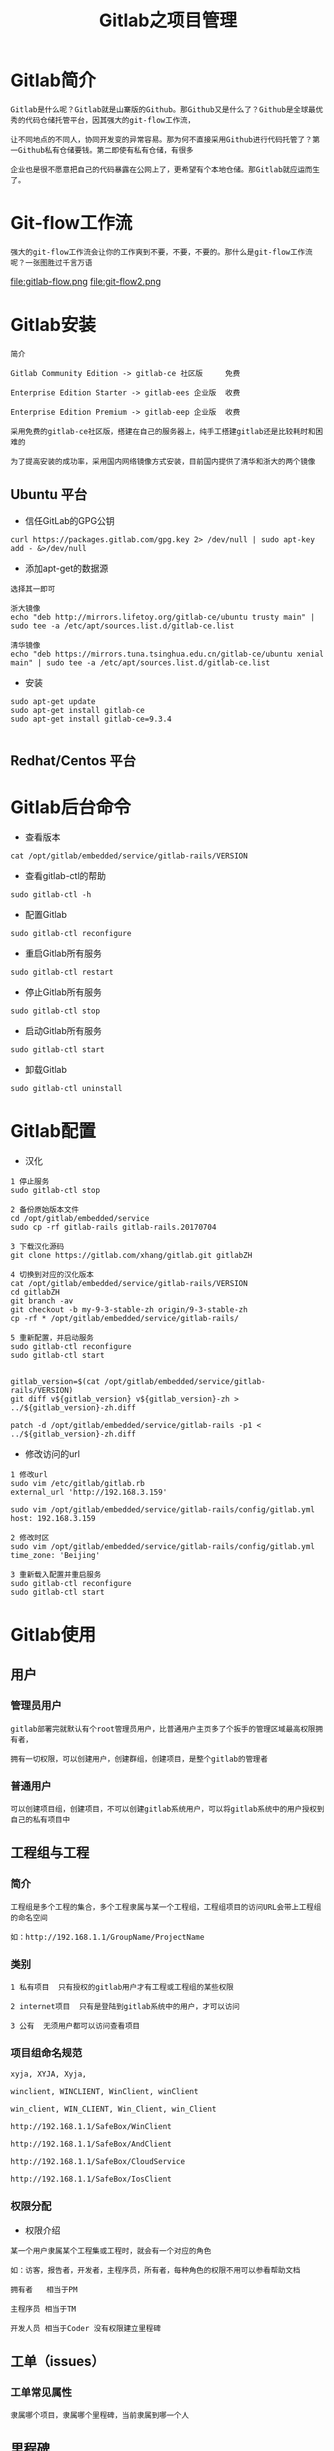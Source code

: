 #+TITLE: Gitlab之项目管理
#+HTML_HEAD: <link rel="stylesheet" type="text/css" href="../style/org-worg.css"/>

* Gitlab简介
#+BEGIN_EXAMPLE
Gitlab是什么呢？Gitlab就是山寨版的Github。那Github又是什么了？Github是全球最优秀的代码仓储托管平台，因其强大的git-flow工作流，

让不同地点的不同人，协同开发变的异常容易。那为何不直接采用Github进行代码托管了？第一Github私有仓储要钱。第二即使有私有仓储，有很多

企业也是很不愿意把自己的代码暴露在公网上了，更希望有个本地仓储。那Gitlab就应运而生了。
#+END_EXAMPLE


* Git-flow工作流
#+BEGIN_EXAMPLE
强大的git-flow工作流会让你的工作爽到不要，不要，不要的。那什么是git-flow工作流呢？一张图胜过千言万语
#+END_EXAMPLE

file:gitlab-flow.png
file:git-flow2.png


* Gitlab安装
#+BEGIN_EXAMPLE
简介

Gitlab Community Edition -> gitlab-ce 社区版     免费

Enterprise Edition Starter -> gitlab-ees 企业版  收费

Enterprise Edition Premium -> gitlab-eep 企业版  收费

采用免费的gitlab-ce社区版，搭建在自己的服务器上，纯手工搭建gitlab还是比较耗时和困难的

为了提高安装的成功率，采用国内网络镜像方式安装，目前国内提供了清华和浙大的两个镜像
#+END_EXAMPLE

** Ubuntu 平台
+ 信任GitLab的GPG公钥
#+BEGIN_EXAMPLE
curl https://packages.gitlab.com/gpg.key 2> /dev/null | sudo apt-key add - &>/dev/null
#+END_EXAMPLE

+ 添加apt-get的数据源
#+BEGIN_EXAMPLE
选择其一即可

浙大镜像
echo "deb http://mirrors.lifetoy.org/gitlab-ce/ubuntu trusty main" | sudo tee -a /etc/apt/sources.list.d/gitlab-ce.list

清华镜像
echo "deb https://mirrors.tuna.tsinghua.edu.cn/gitlab-ce/ubuntu xenial main" | sudo tee -a /etc/apt/sources.list.d/gitlab-ce.list
#+END_EXAMPLE

+ 安装
#+BEGIN_EXAMPLE
sudo apt-get update
sudo apt-get install gitlab-ce
sudo apt-get install gitlab-ce=9.3.4

#+END_EXAMPLE


** Redhat/Centos 平台


* Gitlab后台命令
+ 查看版本
#+BEGIN_EXAMPLE
cat /opt/gitlab/embedded/service/gitlab-rails/VERSION
#+END_EXAMPLE

+ 查看gitlab-ctl的帮助
#+BEGIN_EXAMPLE
sudo gitlab-ctl -h
#+END_EXAMPLE

+ 配置Gitlab
#+BEGIN_EXAMPLE
sudo gitlab-ctl reconfigure
#+END_EXAMPLE

+ 重启Gitlab所有服务
#+BEGIN_EXAMPLE
sudo gitlab-ctl restart
#+END_EXAMPLE

+ 停止Gitlab所有服务
#+BEGIN_EXAMPLE
sudo gitlab-ctl stop
#+END_EXAMPLE

+ 启动Gitlab所有服务
#+BEGIN_EXAMPLE
sudo gitlab-ctl start
#+END_EXAMPLE

+ 卸载Gitlab
#+BEGIN_EXAMPLE
sudo gitlab-ctl uninstall
#+END_EXAMPLE


* Gitlab配置
+ 汉化
#+BEGIN_EXAMPLE
1 停止服务
sudo gitlab-ctl stop

2 备份原始版本文件
cd /opt/gitlab/embedded/service
sudo cp -rf gitlab-rails gitlab-rails.20170704

3 下载汉化源码
git clone https://gitlab.com/xhang/gitlab.git gitlabZH

4 切换到对应的汉化版本
cat /opt/gitlab/embedded/service/gitlab-rails/VERSION
cd gitlabZH
git branch -av
git checkout -b my-9-3-stable-zh origin/9-3-stable-zh 
cp -rf * /opt/gitlab/embedded/service/gitlab-rails/

5 重新配置，并启动服务
sudo gitlab-ctl reconfigure
sudo gitlab-ctl start


gitlab_version=$(cat /opt/gitlab/embedded/service/gitlab-rails/VERSION)
git diff v${gitlab_version} v${gitlab_version}-zh > ../${gitlab_version}-zh.diff

patch -d /opt/gitlab/embedded/service/gitlab-rails -p1 < ../${gitlab_version}-zh.diff
#+END_EXAMPLE

+ 修改访问的url
#+BEGIN_EXAMPLE
1 修改url
sudo vim /etc/gitlab/gitlab.rb
external_url 'http://192.168.3.159'

sudo vim /opt/gitlab/embedded/service/gitlab-rails/config/gitlab.yml
host: 192.168.3.159

2 修改时区
sudo vim /opt/gitlab/embedded/service/gitlab-rails/config/gitlab.yml
time_zone: 'Beijing'

3 重新载入配置并重启服务
sudo gitlab-ctl reconfigure
sudo gitlab-ctl start
#+END_EXAMPLE


* Gitlab使用
** 用户
*** 管理员用户
#+BEGIN_EXAMPLE
gitlab部署完就默认有个root管理员用户，比普通用户主页多了个扳手的管理区域最高权限拥有者，

拥有一切权限，可以创建用户，创建群组，创建项目，是整个gitlab的管理者
#+END_EXAMPLE

*** 普通用户
#+BEGIN_EXAMPLE
可以创建项目组，创建项目，不可以创建gitlab系统用户，可以将gitlab系统中的用户授权到自己的私有项目中
#+END_EXAMPLE


** 工程组与工程
*** 简介
#+BEGIN_EXAMPLE
工程组是多个工程的集合，多个工程隶属与某一个工程组，工程组项目的访问URL会带上工程组的命名空间

如：http://192.168.1.1/GroupName/ProjectName
#+END_EXAMPLE


*** 类别
#+BEGIN_EXAMPLE
1 私有项目  只有授权的gitlab用户才有工程或工程组的某些权限
  
2 internet项目  只有是登陆到gitlab系统中的用户，才可以访问

3 公有  无须用户都可以访问查看项目
#+END_EXAMPLE


*** 项目组命名规范
#+BEGIN_EXAMPLE
xyja, XYJA, Xyja, 

winclient, WINCLIENT, WinClient, winClient 

win_client, WIN_CLIENT, Win_Client, win_Client 

http://192.168.1.1/SafeBox/WinClient

http://192.168.1.1/SafeBox/AndClient

http://192.168.1.1/SafeBox/CloudService 

http://192.168.1.1/SafeBox/IosClient
#+END_EXAMPLE


*** 权限分配
+ 权限介绍
#+BEGIN_EXAMPLE
某一个用户隶属某个工程集或工程时，就会有一个对应的角色

如：访客，报告者，开发者，主程序员，所有者，每种角色的权限不用可以参看帮助文档

拥有者   相当于PM

主程序员 相当于TM

开发人员 相当于Coder 没有权限建立里程碑
#+END_EXAMPLE


** 工单（issues）
*** 工单常见属性
#+BEGIN_EXAMPLE
隶属哪个项目，隶属哪个里程碑，当前隶属到哪一个人
#+END_EXAMPLE


** 里程碑
*** 介绍
#+BEGIN_EXAMPLE
将每个issues工单进行更加细致的种类划分，便于管理
#+END_EXAMPLE


*** 种类划分
#+BEGIN_EXAMPLE
研发        : 预研 + 开发 + bug
Pretech    : 预研，存在未知因素
Block      : 因为某些原因某项任务进行不下去
Task       : 开发，无任何风险
Bug        : bug
#+END_EXAMPLE


* git-flow演示


** 建立用户
#+BEGIN_EXAMPLE
系统中新建三个用户，准备规划到具体项目中的角色，分别为pm，coder，tester
#+END_EXAMPLE
+ pm
#+BEGIN_EXAMPLE
项目组的所有者，具有有整个git工程的最高权限
#+END_EXAMPLE

+ coder
#+BEGIN_EXAMPLE
项目组的开发人员，git工程的master主分支没有提交权限
#+END_EXAMPLE

+ tester
#+BEGIN_EXAMPLE
项目组的测试人员，git工程的没有查看代码的权限，可以有提交issue的权限
#+END_EXAMPLE



** pm建立工程组
+ pm用户发起项目
#+BEGIN_EXAMPLE
新建私有建项组SafeBox

SafeBox组下建立WinClient工程

SafeBox组下建立AndClient工程

SafeBox组下建立CloudService工程

#+END_EXAMPLE

+ 分配coder用户角色
#+BEGIN_EXAMPLE
分配coder为项目组的 开发人员 角色
#+END_EXAMPLE

+ 分配tester用户角色
#+BEGIN_EXAMPLE
分配coder用户为项目组的 访客（类似测试人员） 角色
#+END_EXAMPLE



** 建立里程碑
#+BEGIN_EXAMPLE
名字不能超过8个字符
#+END_EXAMPLE
+ Task
#+BEGIN_EXAMPLE
工程组或工程的日常开发任务集
#+END_EXAMPLE

+ Bug
#+BEGIN_EXAMPLE
工程组或工程的Bug集
#+END_EXAMPLE

+ Pretech
#+BEGIN_EXAMPLE
工程组或工程的预研技术任务集
#+END_EXAMPLE



** git多分支开发流
+ 简介
#+BEGIN_EXAMPLE

issue工单发起(项目组的任何成员) ->pm(评审完下发到具体开发人员) ->coder（编码单元测试完成）->提交到自己的分支 ->

issue转向到pm并向pm发起合并代码请求 ->pm审查并合并代码 ->(ci自动化集成)自动部署到测试环境 ->issue转到tester ->测试完成 ->关闭issue

->部署到生产环境
#+END_EXAMPLE

+ pm
#+BEGIN_EXAMPLE
pm本身是一个coder，同时也是一个leader,
关注整个项目所有未关闭的工单
#+END_EXAMPLE

+ coder&tester&其它
#+BEGIN_EXAMPLE
只关注我名下的工单
#+END_EXAMPLE


* Gitlab模板
** issues模板
#+BEGIN_EXAMPLE
mkdir ProjectName/.gitlab/issue_templates/
touch bug.md
#+END_EXAMPLE


** 看板其实是issues的另外一种展现方式
